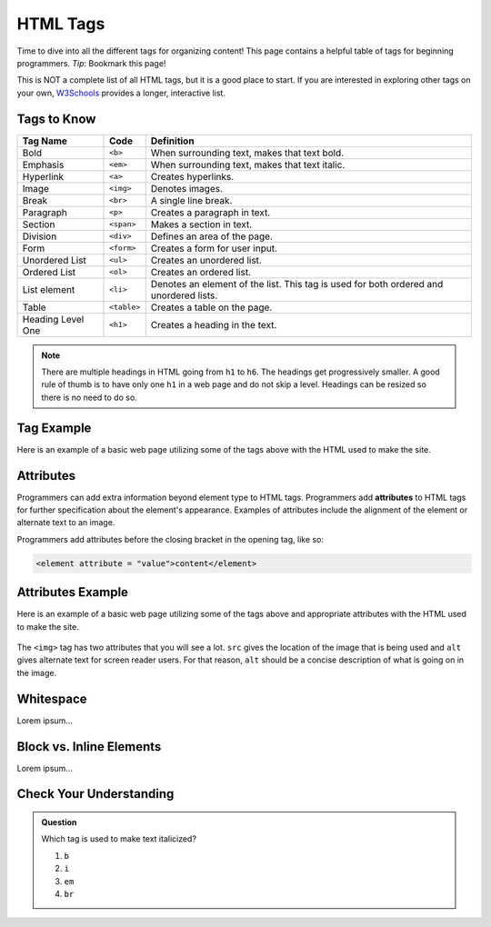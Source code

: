 .. _html-tags:

HTML Tags
=========

Time to dive into all the different tags for organizing content! This page
contains a helpful table of tags for beginning programmers. *Tip*: Bookmark
this page!

This is NOT a complete list of all HTML tags, but it is a good place to start.
If you are interested in exploring other tags on your own,
`W3Schools <https://www.w3schools.com/tags/>`__ provides a longer, interactive
list.

Tags to Know
------------

.. list-table::
   :widths: auto
   :header-rows: 1

   * - Tag Name
     - Code
     - Definition
   * - Bold
     - ``<b>``
     - When surrounding text, makes that text bold.
   * - Emphasis
     - ``<em>``
     - When surrounding text, makes that text italic.
   * - Hyperlink
     - ``<a>``
     - Creates hyperlinks.
   * - Image
     - ``<img>``
     - Denotes images.
   * - Break
     - ``<br>``
     - A single line break.
   * - Paragraph
     - ``<p>``
     - Creates a paragraph in text.
   * - Section
     - ``<span>``
     - Makes a section in text.
   * - Division
     - ``<div>``
     - Defines an area of the page.
   * - Form
     - ``<form>``
     - Creates a form for user input.
   * - Unordered List
     - ``<ul>``
     - Creates an unordered list.
   * - Ordered List
     - ``<ol>``
     - Creates an ordered list.
   * - List element
     - ``<li>``
     - Denotes an element of the list. This tag is used for both ordered and unordered lists.
   * - Table
     - ``<table>``
     - Creates a table on the page.
   * - Heading Level One
     - ``<h1>``
     - Creates a heading in the text.

.. admonition:: Note

   There are multiple headings in HTML going from ``h1`` to ``h6``.
   The headings get progressively smaller.
   A good rule of thumb is to have only one ``h1`` in a web page and do not skip a level.
   Headings can be resized so there is no need to do so.

Tag Example
-----------

Here is an example of a basic web page utilizing some of the tags above with
the HTML used to make the site.

.. sourcecode:: html
   :linenos:

   <!DOCTYPE html>
   <html>
      <head>
         <title>Plant-Loving Astronauts</title>
      </head>
      <body>
         <h1>Space Plants Are Cool</h1>
         <p>NASA discovers that plants can live in <b>outer space</b>. More innovations from this discovery to follow.</p>
         <!-- add images from NASA of these space plants -->
      </body>
    </html>

.. figure:: figures/plant-loving-astronauts.png
   :alt: A web page with the heading, Space Plants Are Cool, and the paragraph about NASA's discovery of space plants.

Attributes
----------

.. index:: ! attribute

Programmers can add extra information beyond element type to HTML tags.
Programmers add **attributes** to HTML tags for further specification about the
element's appearance. Examples of attributes include the alignment of the
element or alternate text to an image.

Programmers add attributes before the closing bracket in the opening tag, like
so:

.. sourcecode:: html

   <element attribute = "value">content</element>

Attributes Example
------------------

Here is an example of a basic web page utilizing some of the tags above and
appropriate attributes with the HTML used to make the site.

.. sourcecode:: html
   :linenos:

   <!DOCTYPE html>
   <html>
      <head>
         <title>Plant-Loving Astronauts</title>
      </head>
      <body>
         <h1>Space Plants Are Cool</h1>
         <p>NASA discovers that plants can live in <b>outer space</b>. More innovations from this discovery to follow.</p>
         <img src = "space-flower.jpg" alt = "Flower floating in space.">
         <!-- This image was taken by NASA and is in the Public Domain -->
      </body>
    </html>

.. figure:: figures/plant-loving-astronauts-2.png
   :alt: A web page with the heading, Space Plants Are Cool, and the paragraph about NASA's discovery of space plants with an accompanying picture of a flower floating in space.

The ``<img>`` tag has two attributes that you will see a lot. ``src`` gives the
location of the image that is being used and ``alt`` gives alternate text for
screen reader users. For that reason, ``alt`` should be a concise description
of what is going on in the image.

Whitespace
----------

Lorem ipsum...

Block vs. Inline Elements
-------------------------

Lorem ipsum...

Check Your Understanding
------------------------

.. admonition:: Question

   Which tag is used to make text italicized?

   #. ``b``
   #. ``i``
   #. ``em``
   #. ``br``
